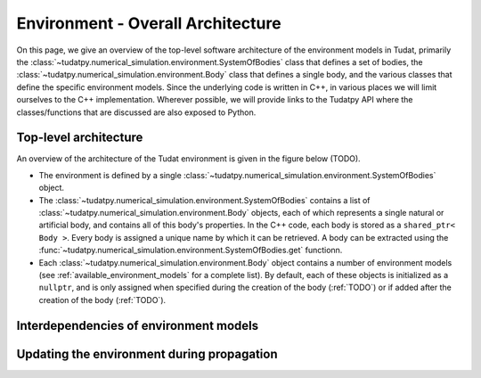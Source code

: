 .. _environment_architecture:

==================================
Environment - Overall Architecture
==================================

On this page, we give an overview of the top-level software architecture of the environment models in Tudat, primarily the :class:`~tudatpy.numerical_simulation.environment.SystemOfBodies` class that defines a set of bodies, the :class:`~tudatpy.numerical_simulation.environment.Body` class that defines a single body, and the various classes that define the specific environment models. Since the underlying code is written in C++, in various places we will limit ourselves to the C++ implementation. Wherever possible, we will provide links to the Tudatpy API where the classes/functions that are discussed are also exposed to Python.

Top-level architecture
======================

An overview of the architecture of the Tudat environment is given in the figure below (TODO). 

* The environment is defined by a single :class:`~tudatpy.numerical_simulation.environment.SystemOfBodies` object.
* The :class:`~tudatpy.numerical_simulation.environment.SystemOfBodies` contains a list of :class:`~tudatpy.numerical_simulation.environment.Body` objects, each of which represents a single natural or artificial body, and contains all of this body's properties. In the C++ code, each body is stored as a ``shared_ptr< Body >``. Every body is assigned a unique name by which it can be retrieved. A body can be extracted using the :func:`~tudatpy.numerical_simulation.environment.SystemOfBodies.get` functionn.
* Each :class:`~tudatpy.numerical_simulation.environment.Body` object contains a number of environment models (see :ref:`available_environment_models` for a complete list). By default, each of these objects is initialized as a ``nullptr``, and is only assigned when specified during the creation of the body (:ref:`TODO`) or if added after the creation of the body (:ref:`TODO`).

Interdependencies of environment models
=======================================

Updating the environment during propagation
===========================================



